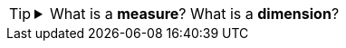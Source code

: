 [TIP]
=====
.What is a *measure*?  What is a *dimension*?
[%collapsible]
====
A *measure* is generally used for aggregation, for example summation, averaging, correlation, etc., within a Crosstab, Chart, Text component, or Gauge. Adding a measure to the ‘Y’ region in a chart displays the computed aggregates by using locations on the Y-axis. Adding a measure to the ‘X’ region displays the computed aggregates by using locations on the X-axis. You can also display aggregates by using color, shape, size, or label.

A *dimension* is used to break-down the dataset into multiple groups, often within a Crosstab, Chart, or Selection List. Adding a dimension to the ‘X’ region of a Chart distinguishes the different dimension groups by location on the X-axis. Adding a dimension to the ‘Y’ region distinguishes the different dimension groups by location on the Y-axis. You can add multiple dimensions into the ‘X’ or ‘Y’ regions of a Chart, or into the ‘Rows’ or ‘Columns’ regions of a Crosstab, to create multiple grouping levels. You can also distinguish groups in a dimension by using color, shape, size, or label in a Chart.
====
=====



